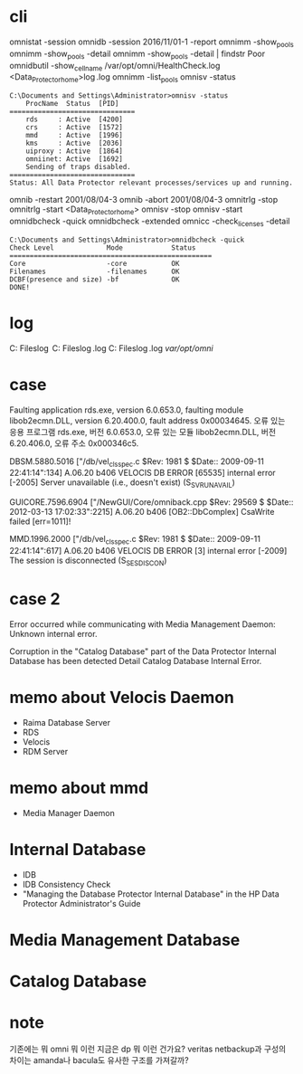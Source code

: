 * cli

omnistat -session
omnidb -session 2016/11/01-1 -report
omnimm -show_pools
omnimm -show_pools -detail
omnimm -show_pools -detail | findstr Poor
omnidbutil -show_cell_name
/var/opt/omni/HealthCheck.log
<Data_Protector_home>\log\Healthcheck.log
omnimm -list_pools
omnisv -status

#+BEGIN_SRC 
C:\Documents and Settings\Administrator>omnisv -status
    ProcName  Status  [PID]
===============================
    rds     : Active  [4200]
    crs     : Active  [1572]
    mmd     : Active  [1996]
    kms     : Active  [2036]
    uiproxy : Active  [1864]
    omniinet: Active  [1692]
    Sending of traps disabled.
===============================
Status: All Data Protector relevant processes/services up and running.
#+END_SRC

omnib -restart 2001/08/04-3
omnib -abort 2001/08/04-3
omnitrlg -stop
omnitrlg -start
<Data_Protector_home>\db40
omnisv -stop
omnisv -start
omnidbcheck -quick
omnidbcheck -extended
omnicc -check_licenses -detail

#+BEGIN_SRC 
C:\Documents and Settings\Administrator>omnidbcheck -quick
Check Level             Mode            Status
==================================================
Core                    -core           OK
Filenames               -filenames      OK
DCBF(presence and size) -bf             OK
DONE!
#+END_SRC

* log

C:\Program Files\OmniBack\log
C:\Program Files\OmniBack\log\debug.log
C:\Program Files\OmniBack\log\server\HealthCheck.log
/var/opt/omni/

* case

Faulting application rds.exe, version 6.0.653.0, faulting module libob2ecmn.DLL, version 6.20.400.0, fault address 0x00034645.
오류 있는 응용 프로그램 rds.exe, 버전 6.0.653.0, 오류 있는 모듈 libob2ecmn.DLL, 버전 6.20.406.0, 오류 주소 0x000346c5.

DBSM.5880.5016 ["/db/vel_cls_spec.c $Rev: 1981 $ $Date:: 2009-09-11 22:41:14":134] A.06.20 b406
VELOCIS DB ERROR [65535] internal error [-2005] Server unavailable (i.e., doesn't exist) (S_SVRUNAVAIL)

GUICORE.7596.6904 ["/NewGUI/Core/omniback.cpp $Rev: 29569 $ $Date:: 2012-03-13 17:02:33":2215] A.06.20 b406
[OB2::DbComplex] CsaWrite failed [err=1011]!

MMD.1996.2000 ["/db/vel_cls_spec.c $Rev: 1981 $ $Date:: 2009-09-11 22:41:14":617] A.06.20 b406
VELOCIS DB ERROR [3] internal error [-2009] The session is disconnected (S_SESDISCON)

* case 2

Error occurred while communicating with Media Management Daemon:
Unknown internal error.

Corruption in the "Catalog Database" part of the Data Protector Internal Database has been detected
Detail Catalog Database Internal Error.

* memo about Velocis Daemon

- Raima Database Server
- RDS
- Velocis
- RDM Server

* memo about mmd

- Media Manager Daemon

* Internal Database

- IDB
- IDB Consistency Check
- "Managing the Database Protector Internal Database" in the HP Data Protector Administrator's Guide

* Media Management Database
* Catalog Database
* note

기존에는 뭐 omni 뭐 이런 지금은 dp 뭐 이런 건가요? veritas netbackup과 구성의 차이는 amanda나 bacula도 유사한 구조를 가져갈까?
